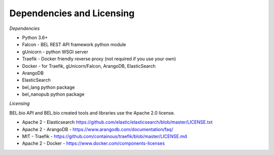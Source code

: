 
Dependencies and Licensing
--------------------------

*Dependencies*

-  Python 3.6+
-  Falcon - BEL REST API framework python module
-  gUnicorn - python WSGI server
-  Traefik - Docker friendly reverse proxy (not required if you use your
   own)
-  Docker - for Traefik, gUnicorn/Falcon, ArangoDB, ElasticSearch
-  ArangoDB
-  ElasticSearch
-  bel_lang python package
-  bel_nanopub python package

*Licensing*

BEL.bio API and BEL.bio created tools and libraries use the Apache 2.0 license.

-  Apache 2 - Elasticsearch
   https://github.com/elastic/elasticsearch/blob/master/LICENSE.txt
-  Apache 2 - ArangoDB - https://www.arangodb.com/documentation/faq/
-  MIT - Traefik -
   https://github.com/containous/traefik/blob/master/LICENSE.md
-  Apache 2 - Docker - https://www.docker.com/components-licenses

